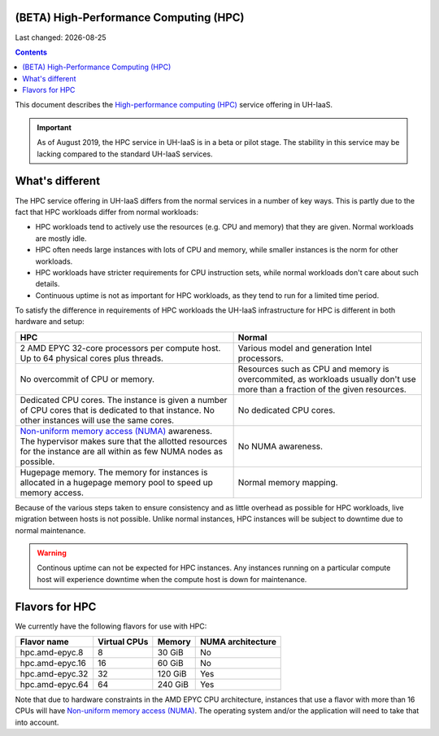 .. |date| date::

(BETA) High-Performance Computing (HPC)
=======================================

Last changed: |date|

.. contents::

.. _High-performance computing (HPC): https://en.wikipedia.org/wiki/Supercomputer
.. _Non-uniform memory access (NUMA): https://en.wikipedia.org/wiki/Non-uniform_memory_access

This document describes the `High-performance computing (HPC)`_
service offering in UH-IaaS.

.. IMPORTANT::
   As of August 2019, the HPC service in UH-IaaS is in a beta or pilot
   stage. The stability in this service may be lacking compared to the
   standard UH-IaaS services.


What's different
================

The HPC service offering in UH-IaaS differs from the normal services
in a number of key ways. This is partly due to the fact that HPC
workloads differ from normal workloads:

* HPC workloads tend to actively use the resources (e.g. CPU and
  memory) that they are given. Normal workloads are mostly idle.

* HPC often needs large instances with lots of CPU and memory, while
  smaller instances is the norm for other workloads.

* HPC workloads have stricter requirements for CPU instruction sets,
  while normal workloads don't care about such details.

* Continuous uptime is not as important for HPC workloads, as they
  tend to run for a limited time period.

To satisfy the difference in requirements of HPC workloads the UH-IaaS
infrastructure for HPC is different in both hardware and setup:

+---------------------------------+---------------------------------+
| HPC                             | Normal                          |
+=================================+=================================+
| 2 AMD EPYC 32-core processors   | Various model and generation    |
| per compute host. Up to 64      | Intel processors.               |
| physical cores plus threads.    |                                 |
+---------------------------------+---------------------------------+
| No overcommit of CPU or memory. | Resources such as CPU and memory|
|                                 | is overcommited, as workloads   |
|                                 | usually don't use more than a   |
|                                 | fraction of the given resources.|
+---------------------------------+---------------------------------+
| Dedicated CPU cores. The        | No dedicated CPU cores.         |
| instance is given a number of   |                                 |
| CPU cores that is dedicated to  |                                 |
| that instance. No other         |                                 |
| instances will use the same     |                                 |
| cores.                          |                                 |
+---------------------------------+---------------------------------+
| `Non-uniform memory access      | No NUMA awareness.              |
| (NUMA)`_ awareness. The         |                                 |
| hypervisor                      |                                 |
| makes sure that the allotted    |                                 |
| resources for the instance are  |                                 |
| all within as few NUMA nodes as |                                 |
| possible.                       |                                 |
+---------------------------------+---------------------------------+
| Hugepage memory. The memory for | Normal memory mapping.          |
| instances is allocated in a     |                                 |
| hugepage memory pool to speed   |                                 |
| up memory access.               |                                 |
+---------------------------------+---------------------------------+

Because of the various steps taken to ensure consistency and as little
overhead as possible for HPC workloads, live migration between hosts
is not possible. Unlike normal instances, HPC instances will be
subject to downtime due to normal maintenance.

.. WARNING::
   Continous uptime can not be expected for HPC instances. Any
   instances running on a particular compute host will experience
   downtime when the compute host is down for maintenance.



Flavors for HPC
===============

We currently have the following flavors for use with HPC:

+------------------+--------------+---------+-------------------+
| Flavor name      | Virtual CPUs | Memory  | NUMA architecture |
+==================+==============+=========+===================+
| hpc.amd-epyc.8   | 8            | 30 GiB  | No                |
+------------------+--------------+---------+-------------------+
| hpc.amd-epyc.16  | 16           | 60 GiB  | No                |
+------------------+--------------+---------+-------------------+
| hpc.amd-epyc.32  | 32           | 120 GiB | Yes               |
+------------------+--------------+---------+-------------------+
| hpc.amd-epyc.64  | 64           | 240 GiB | Yes               |
+------------------+--------------+---------+-------------------+

Note that due to hardware constraints in the AMD EPYC CPU
architecture, instances that use a flavor with more than 16 CPUs will
have `Non-uniform memory access (NUMA)`_. The operating system and/or
the application will need to take that into account.

